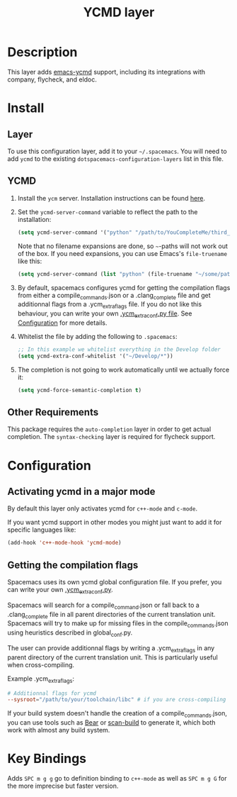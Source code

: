 #+TITLE: YCMD layer

* Table of Contents                                         :TOC_4_gh:noexport:
 - [[#description][Description]]
 - [[#install][Install]]
   - [[#layer][Layer]]
   - [[#ycmd][YCMD]]
   - [[#other-requirements][Other Requirements]]
 - [[#configuration][Configuration]]
   - [[#activating-ycmd-in-a-major-mode][Activating ycmd in a major mode]]
   - [[#getting-the-compilation-flags][Getting the compilation flags]]
 - [[#key-bindings][Key Bindings]]

* Description

This layer adds [[https://github.com/abingham/emacs-ycmd][emacs-ycmd]] support, including its integrations with company,
flycheck, and eldoc.

* Install
** Layer
To use this configuration layer, add it to your =~/.spacemacs=. You will need to
add =ycmd= to the existing =dotspacemacs-configuration-layers= list in this
file.

** YCMD
1) Install the =ycm= server. Installation instructions can be found [[https://github.com/Valloric/ycmd#building][here]].
2) Set the =ycmd-server-command= variable to reflect the path to the installation:
  #+BEGIN_SRC emacs-lisp
  (setq ycmd-server-command '("python" "/path/to/YouCompleteMe/third_party/ycmd/ycmd"))
  #+END_SRC
  Note that no filename expansions are done, so =~=-paths will not work out of the box.
  If you need expansions, you can use Emacs's =file-truename= like this:
  #+BEGIN_SRC emacs-lisp
  (setq ycmd-server-command (list "python" (file-truename "~/some/path")))
  #+END_SRC
3) By default, spacemacs configures ycmd for getting the compilation flags from either
   a compile_commands.json or a .clang_complete file and get additionnal flags from a
   .ycm_extra_flags file. If you do not like this behaviour, you can write your own
   [[https://github.com/Valloric/YouCompleteMe/blob/master/README.md#c-family-semantic-completion][.ycm_extra_conf.py file]]. See [[#configuration][Configuration]] for more details.
4) Whitelist the file by adding the following to =.spacemacs=:
  #+BEGIN_SRC emacs-lisp
  ;; In this example we whitelist everything in the Develop folder
  (setq ycmd-extra-conf-whitelist '("~/Develop/*"))
  #+END_SRC
5) The completion is not going to work automatically until we actually force it:
  #+BEGIN_SRC emacs-lisp
  (setq ycmd-force-semantic-completion t)
  #+END_SRC


** Other Requirements
This package requires the =auto-completion= layer in order to get actual
completion. The =syntax-checking= layer is required for flycheck support.

* Configuration

** Activating ycmd in a major mode
By default this layer only activates ycmd for =c++-mode= and =c-mode=.

If you want ycmd support in other modes you might just want to add it for
specific languages like:

#+BEGIN_SRC emacs-lisp
(add-hook 'c++-mode-hook 'ycmd-mode)
#+END_SRC

** Getting the compilation flags

Spacemacs uses its own ycmd global configuration file. If you prefer, you can
write your own [[https://github.com/Valloric/YouCompleteMe/blob/master/README.md#c-family-semantic-completion][.ycm_extra_conf.py]].

Spacemacs will search for a compile_command.json or fall back to a
.clang_complete file in all parent directories of the current translation unit.
Spacemacs will try to make up for missing files in the compile_commands.json
using heuristics described in global_conf.py.

The user can provide additionnal flags by writing a .ycm_extra_flags in any
parent directory of the current translation unit. This is particularly useful
when cross-compiling.

Example .ycm_extra_flags:

#+BEGIN_SRC conf
# Additionnal flags for ycmd
--sysroot="/path/to/your/toolchain/libc" # if you are cross-compiling
#+END_SRC

If your build system doesn't handle the creation of a compile_commands.json,
you can use tools such as [[https://github.com/rizsotto/Bear][Bear]] or [[https://pypi.python.org/pypi/scan-build][scan-build]] to generate it, which both work
with almost any build system.

* Key Bindings

Adds ~SPC m g g~ go to definition binding to =c++-mode= as well as ~SPC m g G~
for the more imprecise but faster version.

